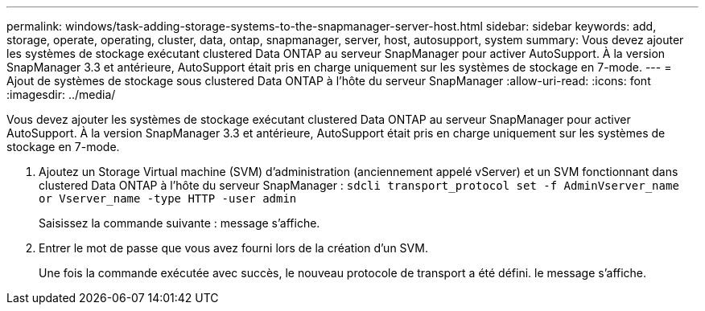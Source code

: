 ---
permalink: windows/task-adding-storage-systems-to-the-snapmanager-server-host.html 
sidebar: sidebar 
keywords: add, storage, operate, operating, cluster, data, ontap, snapmanager, server, host, autosupport, system 
summary: Vous devez ajouter les systèmes de stockage exécutant clustered Data ONTAP au serveur SnapManager pour activer AutoSupport. À la version SnapManager 3.3 et antérieure, AutoSupport était pris en charge uniquement sur les systèmes de stockage en 7-mode. 
---
= Ajout de systèmes de stockage sous clustered Data ONTAP à l'hôte du serveur SnapManager
:allow-uri-read: 
:icons: font
:imagesdir: ../media/


[role="lead"]
Vous devez ajouter les systèmes de stockage exécutant clustered Data ONTAP au serveur SnapManager pour activer AutoSupport. À la version SnapManager 3.3 et antérieure, AutoSupport était pris en charge uniquement sur les systèmes de stockage en 7-mode.

. Ajoutez un Storage Virtual machine (SVM) d'administration (anciennement appelé vServer) et un SVM fonctionnant dans clustered Data ONTAP à l'hôte du serveur SnapManager : `sdcli transport_protocol set -f AdminVserver_name or Vserver_name -type HTTP -user admin`
+
Saisissez la commande suivante : message s'affiche.

. Entrer le mot de passe que vous avez fourni lors de la création d'un SVM.
+
Une fois la commande exécutée avec succès, le nouveau protocole de transport a été défini. le message s'affiche.


